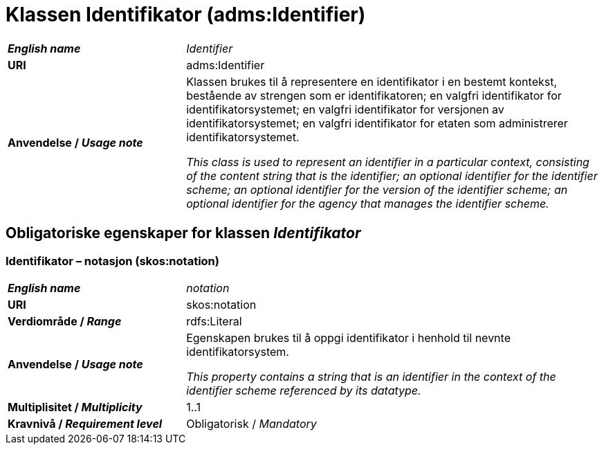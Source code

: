 = Klassen Identifikator (adms:Identifier) [[Identifikator]]

[cols="30s,70d"]
|===
| _English name_ | _Identifier_
| URI | adms:Identifier
| Anvendelse / _Usage note_ | Klassen brukes til å representere en identifikator i en bestemt kontekst, bestående av strengen som er identifikatoren; en valgfri identifikator for identifikatorsystemet; en valgfri identifikator for versjonen av identifikatorsystemet; en valgfri identifikator for etaten som administrerer identifikatorsystemet.

_This class is used to represent an identifier in a particular context, consisting of the content string that is the identifier; an optional identifier for the identifier scheme; an optional identifier for the version of the identifier scheme; an optional identifier for the agency that manages the identifier scheme._
|===


== Obligatoriske egenskaper for klassen _Identifikator_ [[Identifikator-obligatoriske-egenskaper]]

=== Identifikator – notasjon (skos:notation) [[Identifikator-notasjon]]

[cols="30s,70d"]
|===
| _English name_ | _notation_
| URI | skos:notation
| Verdiområde / _Range_ | rdfs:Literal 
| Anvendelse / _Usage note_ | Egenskapen brukes til å oppgi identifikator i henhold til nevnte identifikatorsystem.

_This property contains a string that is an identifier in the context of the identifier scheme referenced by its datatype._
| Multiplisitet / _Multiplicity_ | 1..1
| Kravnivå / _Requirement level_ | Obligatorisk / _Mandatory_
|===
